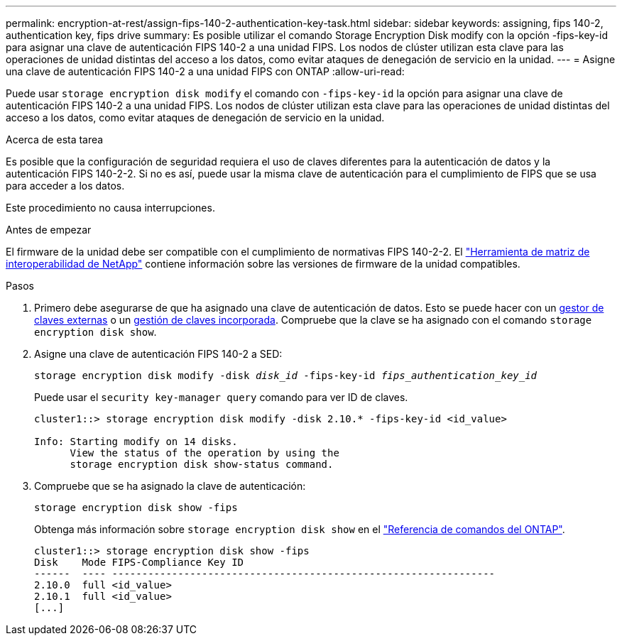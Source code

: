 ---
permalink: encryption-at-rest/assign-fips-140-2-authentication-key-task.html 
sidebar: sidebar 
keywords: assigning, fips 140-2, authentication key, fips drive 
summary: Es posible utilizar el comando Storage Encryption Disk modify con la opción -fips-key-id para asignar una clave de autenticación FIPS 140-2 a una unidad FIPS. Los nodos de clúster utilizan esta clave para las operaciones de unidad distintas del acceso a los datos, como evitar ataques de denegación de servicio en la unidad. 
---
= Asigne una clave de autenticación FIPS 140-2 a una unidad FIPS con ONTAP
:allow-uri-read: 


[role="lead"]
Puede usar `storage encryption disk modify` el comando con `-fips-key-id` la opción para asignar una clave de autenticación FIPS 140-2 a una unidad FIPS. Los nodos de clúster utilizan esta clave para las operaciones de unidad distintas del acceso a los datos, como evitar ataques de denegación de servicio en la unidad.

.Acerca de esta tarea
Es posible que la configuración de seguridad requiera el uso de claves diferentes para la autenticación de datos y la autenticación FIPS 140-2-2. Si no es así, puede usar la misma clave de autenticación para el cumplimiento de FIPS que se usa para acceder a los datos.

Este procedimiento no causa interrupciones.

.Antes de empezar
El firmware de la unidad debe ser compatible con el cumplimiento de normativas FIPS 140-2-2. El link:https://mysupport.netapp.com/matrix["Herramienta de matriz de interoperabilidad de NetApp"^] contiene información sobre las versiones de firmware de la unidad compatibles.

.Pasos
. Primero debe asegurarse de que ha asignado una clave de autenticación de datos. Esto se puede hacer con un xref:assign-authentication-keys-seds-external-task.html[gestor de claves externas] o un xref:assign-authentication-keys-seds-onboard-task.html[gestión de claves incorporada]. Compruebe que la clave se ha asignado con el comando `storage encryption disk show`.
. Asigne una clave de autenticación FIPS 140-2 a SED:
+
`storage encryption disk modify -disk _disk_id_ -fips-key-id _fips_authentication_key_id_`

+
Puede usar el `security key-manager query` comando para ver ID de claves.

+
[source]
----
cluster1::> storage encryption disk modify -disk 2.10.* -fips-key-id <id_value>

Info: Starting modify on 14 disks.
      View the status of the operation by using the
      storage encryption disk show-status command.
----
. Compruebe que se ha asignado la clave de autenticación:
+
`storage encryption disk show -fips`

+
Obtenga más información sobre `storage encryption disk show` en el link:https://docs.netapp.com/us-en/ontap-cli/storage-encryption-disk-show.html["Referencia de comandos del ONTAP"^].

+
[listing]
----
cluster1::> storage encryption disk show -fips
Disk    Mode FIPS-Compliance Key ID
------  ---- ----------------------------------------------------------------
2.10.0  full <id_value>
2.10.1  full <id_value>
[...]
----


